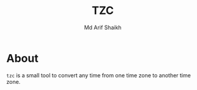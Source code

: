 #+TITLE: TZC
#+AUTHOR: Md Arif Shaikh
#+EMAIL: arifshaikh.astro@gmail.com

* About
~tzc~ is a small tool to convert any time from one time zone to another time zone.
